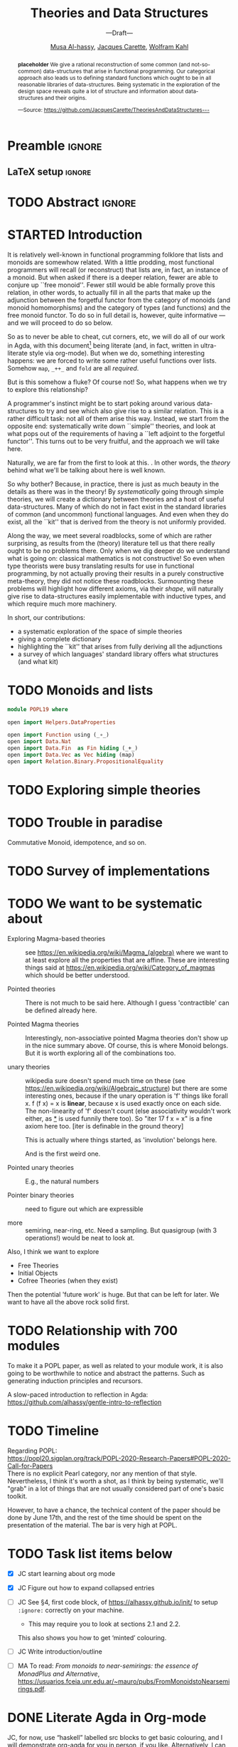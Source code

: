 #+TITLE: Theories and Data Structures
#+SUBTITLE: ---Draft---
#+DESCRIPTION: Work done at McMaster University, 2019.
#+AUTHOR: [[mailto:alhassm@mcmaster.ca][Musa Al-hassy]], [[mailto:carette@mcmaster.ca][Jacques Carette]], [[mailto:kahl@cas.mcmaster.ca][Wolfram Kahl]]
#+EMAIL: alhassy@gmail.com
#+EMAIL: carette@mcmaster.ca
#+OPTIONS: toc:nil d:nil
#+PROPERTY: header-args :tangle no :comments link

#+TODO: TODO | STARTED | DONE

# Top level editorial comments.
#+latex_header: \def\edcomm#1#2{ \fbox{\textbf{Comment: #1 }} \emph{#2} \fbox{\textbf{End Comment}}}

# Use:  x vs.{{{null}}} y
# This informs LaTeX not to put the normal space necessary after a period.
#
#+MACRO: null  @@latex:\null{}@@

#+MACRO: edcomm  @@latex:\edcomm{$1}{$2}@@
#
# Warning: {{{edcomm(this, that)}}} cannot contain any commas in ‘this’ nor in ‘that’!

* Preamble :ignore:

# Top level editorial comments.
#+LATEX: \def\edcomm#1#2{ \fbox{\textbf{Comment: #1 }} #2 \fbox{\textbf{End Comment}}}

#+LATEX_HEADER: \usepackage[]{minted}
#+LaTeX: \setminted[haskell]{fontsize=\footnotesize}
# Removing the red box that appears in "minted" when using unicode.
# Src: https://tex.stackexchange.com/questions/343494/minted-red-box-around-greek-characters
#
#+LATEX_HEADER: \makeatletter
#+LATEX_HEADER: \AtBeginEnvironment{minted}{\dontdofcolorbox}
#+LATEX_HEADER: \def\dontdofcolorbox{\renewcommand\fcolorbox[4][]{##4}}
#+LATEX_HEADER: \makeatother

#+LATEX_HEADER: \usepackage{multicol}
#+NAME: parallel enviro
#+BEGIN_EXPORT latex
\renewenvironment{parallel}[1][2]
 {
  \setlength{\columnseprule}{2pt}
  \begin{minipage}[t]{\linewidth}
  \begin{multicols}{#1}
 }
 {
 \setlength{\columnseprule}{0pt}
  \end{multicols}
  \end{minipage}
 }
#+END_EXPORT

** LaTeX setup                                                      :ignore:
#+latex_class_options: [acmsmall,review,anonymous]
#+LATEX_CLASS: acmart

#+LATEX_HEADER: \settopmatter{prinfolios=true,princcs=false,printacmref=false}
#+LATEX_HEADER: \usepackage[backend=biber,style=alphabetic]{biblatex}
#+LATEX_HEADER: \addbibresource{MyReferences.bib}

#+LATEX_HEADER: \acmJournal{PACMPL}
#+LATEX_HEADER: \acmVolume{1}
#+LATEX_HEADER: \acmNumber{POPL}
#+LATEX_HEADER: \acmArticle{1}
#+LATEX_HEADER: \acmYear{2020}
#+LATEX_HEADER: \acmMonth{1}
#+LATEX_HEADER: \acmDOI{}
#+LATEX_HEADER: \setcopyright{none}

#+LATEX_HEADER: \usepackage{MyUnicodeSymbols}
#+LATEX_HEADER: \newunicodechar{⨾}{\ensuremath{\mathop{\fatsemi}}}
#+LATEX_HEADER: \newunicodechar{Σ}{\ensuremath{\mathop{\Sigma}}}
#+LATEX_HEADER: \newunicodechar{∘}{\ensuremath{\mathop{\circ}}}
#+LATEX_HEADER: \newunicodechar{Γ}{\ensuremath{\Gamma}}
#+LATEX_HEADER: \newunicodechar{Π}{\ensuremath{\Pi}}
#+LATEX_HEADER: \newunicodechar{⟦}{\ensuremath{\llbracket}}
#+LATEX_HEADER: \newunicodechar{⟧}{\ensuremath{\rrbracket}}
#+LATEX_HEADER: \newunicodechar{Θ}{\ensuremath{\theta}}
#+LATEX_HEADER: \newunicodechar{∎}{\ensuremath{\qedsymbol}}
#+LATEX_HEADER: \newunicodechar{′}{'}
#+LATEX_HEADER: \newunicodechar{τ}{\ensuremath{\tau}}
#+LATEX_HEADER: \newunicodechar{⦃}{\ensuremath{ \{\{ }}  % this is not correct
#+LATEX_HEADER: \newunicodechar{⦄}{\ensuremath{ \}\} }}   % this is not correct
#+LATEX_HEADER: \newunicodechar{⊎}{\ensuremath{\cupdot}}  % should be in myunicode; go #regenerate# it!
#+LATEX_HEADER: \def\with{\kern0.7em \withrule \kern0.7em }
#+LATEX_HEADER: \def\withrule{\vrule height1.57ex depth0.43ex width0.12em}
#+LATEX_HEADER: \newunicodechar{❙}{\ensuremath{\mathop{\with}}}

#+LATEX_HEADER: \usepackage[dvipsnames]{xcolor} % named colours
#+LATEX_HEADER: \usepackage{color}
#+LATEX_HEADER: \definecolor{darkred}{rgb}{0.3, 0.0, 0.0}
#+LATEX_HEADER: \definecolor{darkgreen}{rgb}{0.0, 0.3, 0.1}
#+LATEX_HEADER: \definecolor{darkblue}{rgb}{0.0, 0.1, 0.3}
#+LATEX_HEADER: \definecolor{darkorange}{rgb}{1.0, 0.55, 0.0}
#+LATEX_HEADER: \definecolor{sienna}{rgb}{0.53, 0.18, 0.09}
#+LATEX_HEADER: \hypersetup{colorlinks,linkcolor=darkblue,citecolor=darkblue,urlcolor=darkgreen}

#+NAME: symbols for itemisation environment
#+BEGIN_EXPORT latex
\def\labelitemi{$\diamond$}
\def\labelitemii{$\circ$}
\def\labelitemiii{$\star$}
#+END_EXPORT

# Having small-font code blocks.
# LATEX_HEADER: \RequirePackage{fancyvrb}
# LATEX_HEADER: \DefineVerbatimEnvironment{verbatim}{Verbatim}{fontsize=\scriptsize}
#+BEGIN_EXPORT latex
\author{Musa Al-hassy}
\affiliation{
  \institution{McMaster University}
  \streetaddress{1280 Main St. W.}
  \city{Hamilton}
  \state{ON}
  \postcode{L8S 4K1}
  \country{Canada}}
\email{alhassym@mcmaster.ca}
\author{Jacques Carette}
\author{Wolfram Kahl}
#+END_EXPORT

** COMMENT acmart Emacs setup
#+NAME: make-acmart-class
#+BEGIN_SRC emacs-lisp :results none
(with-eval-after-load "ox-latex"
   (add-to-list 'org-latex-classes
		'("acmart" "\\documentclass{acmart}"
		  ("\\section{%s}" . "\\section*{%s}")
		  ("\\subsection{%s}" . "\\subsection*{%s}")
		  ("\\subsubsection{%s}" . "\\subsubsection*{%s}")
		  ("\\paragraph{%s}" . "\\paragraph*{%s}")
		  ("\\subparagraph{%s}" . "\\subparagraph*{%s}"))))
#+END_SRC
* TODO Abstract                                                      :ignore:
:PROPERTIES:
:CUSTOM_ID: abstract
:END:

# Use:  x vs.{{{null}}} ys
# This informs LaTeX not to put the normal space necessary after a period.
#
#+MACRO: null  @@latex:\null{}@@

#+begin_abstract

*placeholder* We give a rational reconstruction of some common (and
not-so-common) data-structures that arise in functional
programming. Our categorical approach also leads us to defining
standard functions which ought to be in all reasonable libraries of
data-structures. Being systematic in the exploration of the design
space reveals quite a lot of structure and information about
data-structures and their origins.

#+begin_center org
#+begin_small
---Source: https://github.com/JacquesCarette/TheoriesAndDataStructures---
#+end_small
#+end_center
#+end_abstract

* STARTED Introduction

It is relatively well-known in functional programming folklore that lists and monoids
are somewhow related. With a little prodding, most functional programmers will recall
(or reconstruct) that lists are, in fact, an instance of a monoid. But when asked if there
is a deeper relation, fewer are able to conjure up ``free
monoid''. Fewer still would be able formally prove this relation, in
other words, to actually fill in all the parts
that make up the adjunction between the forgetful functor from the category of monoids (and
monoid homomorphisms) and the category of types (and functions) and
the free monoid functor. To do so in full detail is, however, quite
informative --- and we will proceed to do so below.
{{{edcomm(MA, It is important to mention that this has been worked out in numerous
other writings. That this is not the prime novelty of the work. E.g.; when
a library claims to support X does it actually provide the necessaity ‘kit’ that
that X /intersincly/ comes with?
)}}}

So as to never be able to cheat, cut corners, etc, we will do all of
our work in Agda, with this document[fn:1]
being literate (and, in fact, written in ultra-literate style via org-mode).
But when we do, something interesting happens: we are forced to write
some rather useful functions over lists. Somehow ~map~,
~_++_~ and ~fold~ are all /required/.

But is this somehow a fluke? Of course not! So, what happens when we
try to explore this relationship?

A programmer's instinct might be to start poking around various
data-structures to try and see which also give rise to a similar
relation. This is a rather difficult task: not all of them arise this
way. Instead, we start from the opposite end: systematically write
down ``simple'' theories, and look at what pops out of the
requirements of having a ``left adjoint to the forgetful
functor''. This turns out to be very fruitful, and the approach we
will take here.

Naturally, we are far from the first to look at this. {{{edcomm(JC, Fill
in the related work here. From Universal Algebra through to many
papers of Hinze, Gibbons, etc)}}}. In other words, the \emph{theory}
behind what we'll be talking about here is well known.

So why bother? Because, in practice, there is just as much beauty in
the details as there was in the theory! By \emph{systematically} going
through simple theories, we will create a dictionary between theories
and a host of useful data-structures. Many of which do not in fact
exist in the standard libraries of common (and uncommon) functional
languages. And even when they do exist, all the ``kit'' that is derived
from the theory is not uniformly provided.

Along the way, we meet several roadblocks, some of which are rather
surprising, as results from the (theory) literature tell us that there
really ought to be no problems there. Only when we dig deeper do we
understand what is going on: classical mathematics is not
constructive! So even when type theorists were busy translating
results for use in functional programming, by not actually proving
their results in a purely constructive meta-theory, they did not
notice these roadblocks. {{{edcomm(MA, Nice!)}}}
Surmounting these problems will highlight how
different axioms, via their \emph{shape}, will naturally give rise to
data-structures easily implementable with inductive types, and which
require much more machinery.

In short, our contributions:
- a systematic exploration of the space of simple theories
- giving a complete dictionary
- highlighting the ``kit'' that arises from fully deriving all the
  adjunctions
- a survey of which languages' standard library offers what structures
  (and what kit)

* TODO Monoids and lists

\edcomm{JC}{Give the full details}

#+BEGIN_SRC haskell
module POPL19 where

open import Helpers.DataProperties

open import Function using (_∘_)
open import Data.Nat
open import Data.Fin  as Fin hiding (_+_)
open import Data.Vec as Vec hiding (map)
open import Relation.Binary.PropositionalEquality
#+END_SRC

* TODO Exploring simple theories
\edcomm{JC}{Not fully sure how to go about this, while staying
leisurely}

* TODO Trouble in paradise
Commutative Monoid, idempotence, and so on.

* TODO Survey of implementations

* TODO We want to be systematic about

+ Exploring Magma-based theories :: see
    https://en.wikipedia.org/wiki/Magma_(algebra)
   where we want to at least explore all the properties that are
   affine.  These are interesting things said at
    https://en.wikipedia.org/wiki/Category_of_magmas which should be
   better understood.

+ Pointed theories ::

   There is not much to be said here. Although I guess 'contractible'
   can be defined already here.

+  Pointed Magma theories ::

   Interestingly, non-associative pointed Magma theories don't show up
   in the nice summary above.
   Of course, this is where Monoid belongs. But it is worth exploring
   all of the combinations too.

+ unary theories ::

   wikipedia sure doesn't spend much time on these (see
   https://en.wikipedia.org/wiki/Algebraic_structure)
   but there are some interesting ones, because if the unary operation
   is 'f' things like
   forall x. f (f x) = x
   is *linear*, because x is used exactly once on each side. The
   non-linearity of 'f' doesn't count (else associativity wouldn't work
   either, as _*_ is used funnily there too).  So "iter 17 f x = x" is a
   fine axiom here too. [iter is definable in the ground theory]

   This is actually where things started, as 'involution' belongs here.

    And is the first weird one.

+ Pointed unary theories :: E.g., the natural numbers

+ Pointer binary theories :: need to figure out which are expressible

+ more :: semiring, near-ring, etc. Need a sampling. But quasigroup
  (with 3 operations!) would be neat to look at.


Also, I think we want to explore
- Free Theories
- Initial Objects
- Cofree Theories (when they exist)

Then the potential 'future work' is huge. But that can be left for
later. We want to have all the above rock solid first.

* TODO Relationship with 700 modules

To make it a POPL paper, as well as related to your module work, it is
also going to be worthwhile to notice and abstract the patterns. Such as
generating induction principles and recursors.

A slow-paced introduction to reflection in Agda: \\
https://github.com/alhassy/gentle-intro-to-reflection

* TODO Timeline

Regarding POPL: \\
https://popl20.sigplan.org/track/POPL-2020-Research-Papers#POPL-2020-Call-for-Papers \\
There is no explicit Pearl category, nor any mention of that style.
Nevertheless, I think it's worth a shot, as I think by being systematic,
we'll "grab" in a lot of things that are not usually considered part of
one's basic toolkit.

However, to have a chance, the technical content of the paper should be
done by June 17th, and the rest of the time should be spent on the
presentation of the material.  The bar is very high at POPL.

* TODO Task list items below
+ [X] JC start learning about org mode

+ [X] JC Figure out how to expand collapsed entries

+ [ ] JC See §4, first code block, of https://alhassy.github.io/init/ to setup ~:ignore:~ correctly on your machine.
      - This may require you to look at sections 2.1 and 2.2.

      This also shows you how to get ‘minted’ colouring.

+ [ ] JC Write introduction/outline

+ [ ] MA To read:
  /From monoids to near-semirings: the essence of MonadPlus and Alternative/,
     https://usuarios.fceia.unr.edu.ar/~mauro/pubs/FromMonoidstoNearsemirings.pdf.

* DONE Literate Agda in Org-mode

  JC, for now, use “haskell” labelled src blocks to get basic colouring, and I will demonstrate org-agda
  for you in person, if you like. Alternatively, I can generate coloured org-agda on my machine at the very end.

  + A basic setup for /actually/ doing Agda development within org-mode
    can be found at: https://alhassy.github.io/literate/

  + Example uses of org-agda include
    - https://alhassy.github.io/next-700-module-systems-proposal/PackageFormer.html ; also ⋯.org
      * Shallow use of org-agda merely for colouring ;;  Prototype for Package Formers

	+ Source mentions org-agda features that have not been pushed to the org-agda repo.

    - https://alhassy.github.io/PathCat/
      * Large development with categories ;; Graphs are to categories as lists are to monoids
    - https://github.com/alhassy/gentle-intro-to-reflection
      * Medium-sized development wherein Agda is actually coded within org-mode.


* COMMENT Making README.md                                                 :noexport:

#+NAME: make-readme
#+BEGIN_SRC emacs-lisp :results none
(with-temp-buffer
    (insert
    "#+EXPORT_FILE_NAME: README.md
     ,#+OPTIONS: toc:nil

     ,#+HTML: <h1> TheoriesAndDataStructures </h1>

Showing how some simple mathematical theories naturally give rise to some common data-structures.

Attempting to answer the following questions:

+ Why do lists pop-up more frequently to the average programmer than, say, their duals: bags?

+ More simply, why do unit and empty types occur so naturally? What about enumerations/sums and records/products?

+ Why is it that dependent sums and products do not pop-up expicitly to the average programmer? They arise naturally all the time as tuples and as classes.

+ How do we get the usual toolbox of functions and helpful combinators for a particular data type? Are they ``built into'' the type?

+ Is it that the average programmer works in the category of classical Sets,   with functions and propositional equality? Does this result in some ``free constructions'' not easily made computable since mathematicians usually work in the category of Setoids but tend to quotient to arrive in `Sets` ---where quotienting is not computably feasible, in `Sets` at-least; and why is that?

    ")
    (org-mode)
    (org-md-export-to-markdown)
)
#+END_SRC


* Footnotes

[fn:1] Sources available at https://github.com/JacquesCarette/TheoriesAndDataStructures


* COMMENT footer                                                     :ignore:

f7 ∷ make and open pdf
f8 ∷ make readme

(load-file "~/org-agda-mode/org-agda-mode.el")
(load-file "~/org-agda-mode/literate.el")

# Local Variables:
# eval: (progn (org-babel-goto-named-src-block "make-acmart-class") (org-babel-execute-src-block) (outline-hide-sublevels 1))
# eval: (global-set-key (kbd "<f8>") (lambda () (interactive) (org-babel-goto-named-src-block "make-readme") (org-babel-execute-src-block) (outline-hide-sublevels 1)))
# eval: (global-set-key (kbd "<f7>") (lambda () (interactive) (org-babel-tangle) (async-shell-command (concat  "open " (org-latex-export-to-pdf) ))))
# End:

* COMMENT README ─ JC & WK

  + ~C-c C-e~ then ~l o~ to produce the PDF from the org file.

    Or simply press ~f7~ if you've allowed the local variables in this file.

  + ~\edcomm{Person}{Comment}~ to make first-class literate comments:

    \edcomm{MA}{Please read this document; \newline thanks}

